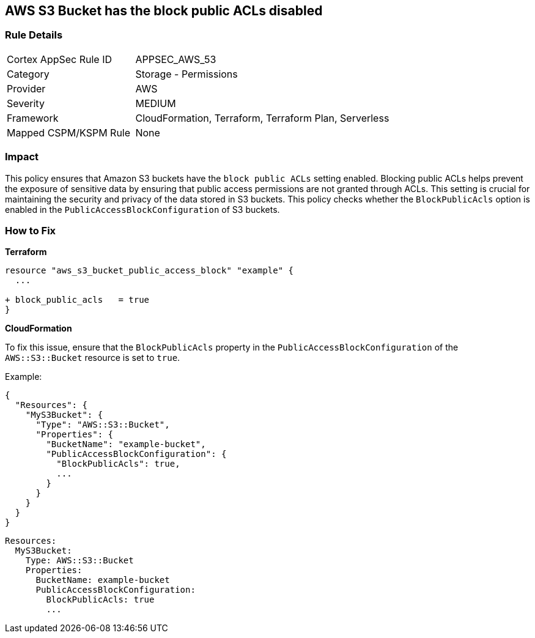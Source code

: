 == AWS S3 Bucket has the block public ACLs disabled


=== Rule Details

[cols="1,2"]
|===
|Cortex AppSec Rule ID |APPSEC_AWS_53
|Category |Storage - Permissions
|Provider |AWS
|Severity |MEDIUM
|Framework |CloudFormation, Terraform, Terraform Plan, Serverless
|Mapped CSPM/KSPM Rule |None
|===


=== Impact
This policy ensures that Amazon S3 buckets have the `block public ACLs` setting enabled. Blocking public ACLs helps prevent the exposure of sensitive data by ensuring that public access permissions are not granted through ACLs. This setting is crucial for maintaining the security and privacy of the data stored in S3 buckets. This policy checks whether the `BlockPublicAcls` option is enabled in the `PublicAccessBlockConfiguration` of S3 buckets.

=== How to Fix


*Terraform* 


[source,go]
----
resource "aws_s3_bucket_public_access_block" "example" {
  ...
  
+ block_public_acls   = true
}
----


*CloudFormation*

To fix this issue, ensure that the `BlockPublicAcls` property in the `PublicAccessBlockConfiguration` of the `AWS::S3::Bucket` resource is set to `true`.

Example:

[source,json]
----
{
  "Resources": {
    "MyS3Bucket": {
      "Type": "AWS::S3::Bucket",
      "Properties": {
        "BucketName": "example-bucket",
        "PublicAccessBlockConfiguration": {
          "BlockPublicAcls": true,
          ...
        }
      }
    }
  }
}
----

[source,yaml]
----
Resources:
  MyS3Bucket:
    Type: AWS::S3::Bucket
    Properties:
      BucketName: example-bucket
      PublicAccessBlockConfiguration:
        BlockPublicAcls: true
        ...
----